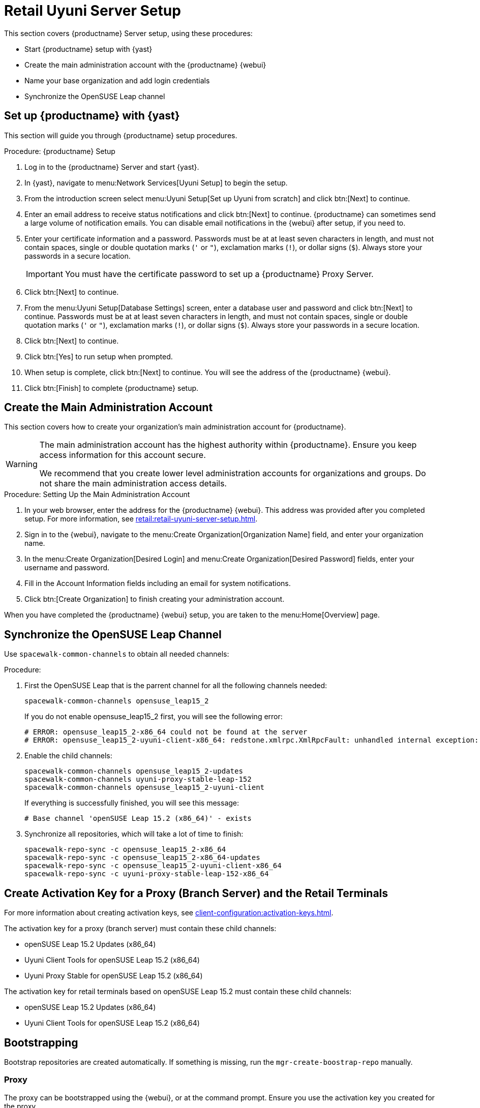 [[retail-server-setup]]
= Retail Uyuni Server Setup

This section covers {productname} Server setup, using these procedures:

* Start {productname} setup with {yast}
* Create the main administration account with the {productname} {webui}
* Name your base organization and add login credentials
* Synchronize the OpenSUSE Leap channel
+
// ^^^ CHECKIT



[[retail-server-setup-yast]]
== Set up {productname} with {yast}

This section will guide you through {productname} setup procedures.

.Procedure: {productname} Setup
. Log in to the {productname} Server and start {yast}.

. In {yast}, navigate to menu:Network Services[Uyuni Setup] to begin the setup.

. From the introduction screen select menu:Uyuni Setup[Set up Uyuni from scratch] and click btn:[Next] to continue.

. Enter an email address to receive status notifications and click btn:[Next] to continue.
{productname} can sometimes send a large volume of notification emails.
You can disable email notifications in the {webui} after setup, if you need to.

. Enter your certificate information and a password.
Passwords must be at at least seven characters in length, and must not contain spaces, single or double quotation marks (``'`` or ``"``), exclamation marks (``!``), or dollar signs (``$``).
Always store your passwords in a secure location.
+

[IMPORTANT]
====
You must have the certificate password to set up a {productname} Proxy Server.
====

. Click btn:[Next] to continue.

. From the menu:Uyuni Setup[Database Settings] screen, enter a database user and password and click btn:[Next] to continue.
Passwords must be at at least seven characters in length, and must not contain spaces, single or double quotation marks (``'`` or ``"``), exclamation marks (``!``), or dollar signs (``$``).
Always store your passwords in a secure location.

. Click btn:[Next] to continue.

. Click btn:[Yes] to run setup when prompted.

. When setup is complete, click btn:[Next] to continue.
You will see the address of the {productname} {webui}.

. Click btn:[Finish] to complete {productname} setup.



== Create the Main Administration Account

This section covers how to create your organization's main administration account for {productname}.

[WARNING]
====
The main administration account has the highest authority within {productname}.
Ensure you keep access information for this account secure.

We recommend that you create lower level administration accounts for organizations and groups.
Do not share the main administration access details.
====


.Procedure: Setting Up the Main Administration Account

. In your web browser, enter the address for the {productname} {webui}.
This address was provided after you completed setup.
For more information, see xref:retail:retail-uyuni-server-setup.adoc#retail-server-setup-yast[].

. Sign in to the {webui}, navigate to the menu:Create Organization[Organization Name] field, and enter your organization name.

. In the menu:Create Organization[Desired Login] and menu:Create Organization[Desired Password] fields, enter your username and password.

. Fill in the Account Information fields including an email for system notifications.

. Click btn:[Create Organization] to finish creating your administration account.

When you have completed the {productname} {webui} setup, you are taken to the menu:Home[Overview] page.



== Synchronize the OpenSUSE Leap Channel

Use [command]``spacewalk-common-channels`` to obtain all needed channels:

.Procedure:
. First the OpenSUSE Leap that is the parrent channel for all the following channels needed:
+
----
spacewalk-common-channels opensuse_leap15_2
----
+
If you do not enable opensuse_leap15_2 first, you will see the following error:
+
----
# ERROR: opensuse_leap15_2-x86_64 could not be found at the server
# ERROR: opensuse_leap15_2-uyuni-client-x86_64: redstone.xmlrpc.XmlRpcFault: unhandled internal exception: User 1 does not have access to channel opensuse_leap15_2-x86_64 or the channel does not exist
----

. Enable the child channels:
+
----
spacewalk-common-channels opensuse_leap15_2-updates
spacewalk-common-channels uyuni-proxy-stable-leap-152
spacewalk-common-channels opensuse_leap15_2-uyuni-client
----
+
If everything is successfully finished, you will see this message:
+
----
# Base channel 'openSUSE Leap 15.2 (x86_64)' - exists
----

. Synchronize all repositories, which will take a lot of time to finish:
+
----
spacewalk-repo-sync -c opensuse_leap15_2-x86_64
spacewalk-repo-sync -c opensuse_leap15_2-x86_64-updates
spacewalk-repo-sync -c opensuse_leap15_2-uyuni-client-x86_64
spacewalk-repo-sync -c uyuni-proxy-stable-leap-152-x86_64
----



// FIXME Starting from here, everything is preliminary
// Feedback provided by Lukas
== Create Activation Key for a Proxy (Branch Server) and the Retail Terminals

For more information about creating activation keys, see xref:client-configuration:activation-keys.adoc[].

The activation key for a proxy (branch server) must contain these child channels:

* openSUSE Leap 15.2 Updates (x86_64)
* Uyuni Client Tools for openSUSE Leap 15.2 (x86_64)
* Uyuni Proxy Stable for openSUSE Leap 15.2 (x86_64)

The activation key for retail terminals based on openSUSE Leap 15.2 must contain these child channels:

* openSUSE Leap 15.2 Updates (x86_64)
* Uyuni Client Tools for openSUSE Leap 15.2 (x86_64)




== Bootstrapping

Bootstrap repositories are created automatically.
If something is missing, run the [command]``mgr-create-boostrap-repo`` manually.



=== Proxy

The proxy can be bootstrapped using the {webui}, or at the command prompt.
Ensure you use the activation key you created for the proxy.

For more information about proxies, see xref:installation:uyuni-proxy-registration.adoc[].
For more information about activation keys, see xref:client-configuration:activation-keys.adoc[].


[NOTE]
====
This proxy is going to be used as a retail branch server.
====



.Procedure: Uyuni Proxy specific steps
. Check "Uyuni Proxy Stable for openSUSE Leap 15.2 (x86_64)" channel is assigned to the proxy at its system profile page.

. Install the pattern for the {productname} Proxy:
As [systemitem]``root`` enter:
+

----
zypper in -t pattern uyuni_proxy
----

. To finalize the proxy setup run:
+
----
configure-proxy.sh
----
+
[command]``configure-proxy.sh`` is an interactive script.
For more information, see xref:installation:uyuni-proxy-setup.adoc#uyuni-proxy-setup-confproxy[].

. OPTIONAL: If you want to use the same system also as a build host, navigate to the client's system profile and check [systemitem]``OS Image Build Host`` as a [guimenu]``Add-On System Types``.

. Configure the proxy to run as a branch server.
For example, enter such a network configuration :
+
// we'd better go for example.org
+
----
retail_branch_init vm155237.qa.prv.suse.net --dedicated-nic eth1 \
    --branch-ip 192.168.7.5 \
    --netmask 255.255.255.0 \
    --dyn-range 192.168.7.100 192.168.7.200 \
    --server-name uyunibranch --server-domain branch.org \
    --branch-prefix uyuni
----

////
FIXME, ke: we should think about this later:

Next we need to adapt kiwi profile for Leap 15.2, it is possible to simply modify JeOS7 for SLE15SP2 by
dropping few SLE specific packages and directives:

         <bootsplash-theme>SLE</bootsplash-theme>
         <bootloader-theme>SLE</bootloader-theme>
         <package name="grub2-branding-SLE" bootinclude="true"/>
         <package name="SUSEConnect"/>
         <package name="suse-build-key"/>
         <package name="plymouth-branding-SLE"/>
         <package name="sles-release"/>
         <package name="rhn-org-trusted-ssl-cert-osimage"/>

Side note: I plan to publish modified profile somewhere, but I haven't decided where yet as it is uyuni and
feature without support.

Then it is possible to build the image using modified kiwi profile and deploy it to terminal as usual (there is
nothing specific for Uuyni).

The rest of things (saltboot formula and formula for image syncing works just the same way as SUMA.)

Only thing that behaves differently is naming of terminals, for some reason dashes are used instead of
HWTYPE (for example). But fortunately it has no impact on (at least basic) functionality of terminal.
////

